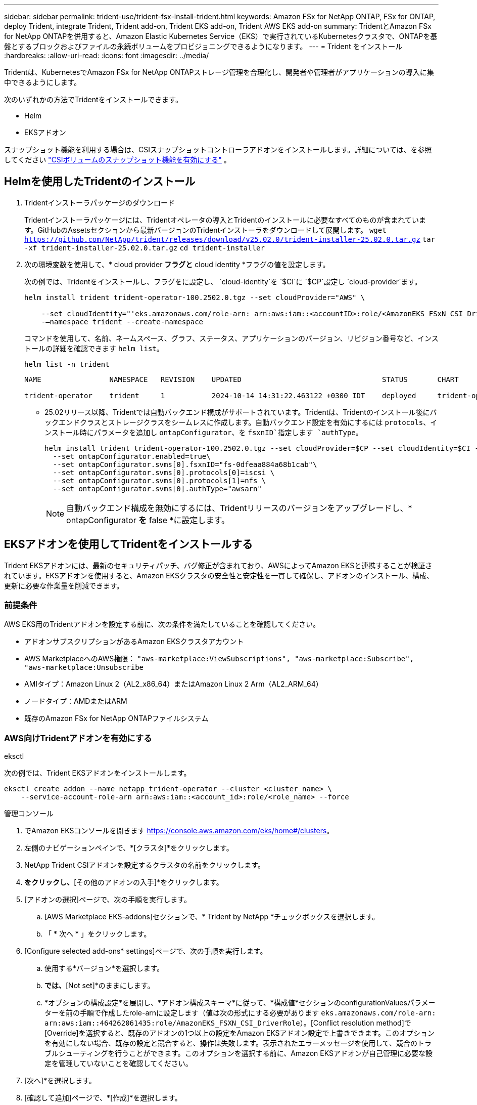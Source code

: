 ---
sidebar: sidebar 
permalink: trident-use/trident-fsx-install-trident.html 
keywords: Amazon FSx for NetApp ONTAP, FSx for ONTAP, deploy Trident, integrate Trident, Trident add-on, Trident EKS add-on, Trident AWS EKS add-on 
summary: TridentとAmazon FSx for NetApp ONTAPを併用すると、Amazon Elastic Kubernetes Service（EKS）で実行されているKubernetesクラスタで、ONTAPを基盤とするブロックおよびファイルの永続ボリュームをプロビジョニングできるようになります。 
---
= Trident をインストール
:hardbreaks:
:allow-uri-read: 
:icons: font
:imagesdir: ../media/


[role="lead"]
Tridentは、KubernetesでAmazon FSx for NetApp ONTAPストレージ管理を合理化し、開発者や管理者がアプリケーションの導入に集中できるようにします。

次のいずれかの方法でTridentをインストールできます。

* Helm
* EKSアドオン


スナップショット機能を利用する場合は、CSIスナップショットコントローラアドオンをインストールします。詳細については、を参照してください link:https://docs.aws.amazon.com/eks/latest/userguide/csi-snapshot-controller.html["CSIボリュームのスナップショット機能を有効にする"^] 。



== Helmを使用したTridentのインストール

. Tridentインストーラパッケージのダウンロード
+
Tridentインストーラパッケージには、Tridentオペレータの導入とTridentのインストールに必要なすべてのものが含まれています。GitHubのAssetsセクションから最新バージョンのTridentインストーラをダウンロードして展開します。
`wget https://github.com/NetApp/trident/releases/download/v25.02.0/trident-installer-25.02.0.tar.gz`
`tar -xf trident-installer-25.02.0.tar.gz`
`cd trident-installer`

. 次の環境変数を使用して、* cloud provider *フラグと* cloud identity *フラグの値を設定します。
+
次の例では、Tridentをインストールし、フラグをに設定し、 `cloud-identity`を `$CI`に `$CP`設定し `cloud-provider`ます。

+
[listing]
----
helm install trident trident-operator-100.2502.0.tgz --set cloudProvider="AWS" \

    --set cloudIdentity="'eks.amazonaws.com/role-arn: arn:aws:iam::<accountID>:role/<AmazonEKS_FSxN_CSI_DriverRole>'" \
    -–namespace trident --create-namespace
----
+
コマンドを使用して、名前、ネームスペース、グラフ、ステータス、アプリケーションのバージョン、リビジョン番号など、インストールの詳細を確認できます `helm list`。

+
[listing]
----
helm list -n trident
----
+
[listing]
----
NAME                NAMESPACE   REVISION    UPDATED                                 STATUS       CHART                          APP VERSION

trident-operator    trident     1           2024-10-14 14:31:22.463122 +0300 IDT    deployed     trident-operator-100.2502.0    25.02.0
----
+
** 25.02リリース以降、Tridentでは自動バックエンド構成がサポートされています。Tridentは、Tridentのインストール後にバックエンドクラスとストレージクラスをシームレスに作成します。自動バックエンド設定を有効にするには `protocols`、インストール時にパラメータを追加し `ontapConfigurator`、を `fsxnID`指定します `authType`。
+
[listing]
----
helm install trident trident-operator-100.2502.0.tgz --set cloudProvider=$CP --set cloudIdentity=$CI -–namespace trident\
  --set ontapConfigurator.enabled=true\
  --set ontapConfigurator.svms[0].fsxnID="fs-0dfeaa884a68b1cab"\
  --set ontapConfigurator.svms[0].protocols[0]=iscsi \
  --set ontapConfigurator.svms[0].protocols[1]=nfs \
  --set ontapConfigurator.svms[0].authType="awsarn"
----
+

NOTE: 自動バックエンド構成を無効にするには、Tridentリリースのバージョンをアップグレードし、* ontapConfigurator *を* false *に設定します。







== EKSアドオンを使用してTridentをインストールする

Trident EKSアドオンには、最新のセキュリティパッチ、バグ修正が含まれており、AWSによってAmazon EKSと連携することが検証されています。EKSアドオンを使用すると、Amazon EKSクラスタの安全性と安定性を一貫して確保し、アドオンのインストール、構成、更新に必要な作業量を削減できます。



=== 前提条件

AWS EKS用のTridentアドオンを設定する前に、次の条件を満たしていることを確認してください。

* アドオンサブスクリプションがあるAmazon EKSクラスタアカウント
* AWS MarketplaceへのAWS権限：
`"aws-marketplace:ViewSubscriptions",
"aws-marketplace:Subscribe",
"aws-marketplace:Unsubscribe`
* AMIタイプ：Amazon Linux 2（AL2_x86_64）またはAmazon Linux 2 Arm（AL2_ARM_64）
* ノードタイプ：AMDまたはARM
* 既存のAmazon FSx for NetApp ONTAPファイルシステム




=== AWS向けTridentアドオンを有効にする

[role="tabbed-block"]
====
.eksctl
--
次の例では、Trident EKSアドオンをインストールします。

[listing]
----
eksctl create addon --name netapp_trident-operator --cluster <cluster_name> \
    --service-account-role-arn arn:aws:iam::<account_id>:role/<role_name> --force
----
--
.管理コンソール
--
. でAmazon EKSコンソールを開きます https://console.aws.amazon.com/eks/home#/clusters[]。
. 左側のナビゲーションペインで、*[クラスタ]*をクリックします。
. NetApp Trident CSIアドオンを設定するクラスタの名前をクリックします。
. [アドオン]*をクリックし、*[その他のアドオンの入手]*をクリックします。
. [アドオンの選択]ページで、次の手順を実行します。
+
.. [AWS Marketplace EKS-addons]セクションで、* Trident by NetApp *チェックボックスを選択します。
.. 「 * 次へ * 」をクリックします。


. [Configure selected add-ons* settings]ページで、次の手順を実行します。
+
.. 使用する*バージョン*を選択します。
.. [Select IAM role]*では、*[Not set]*のままにします。
.. *オプションの構成設定*を展開し、*アドオン構成スキーマ*に従って、*構成値*セクションのconfigurationValuesパラメーターを前の手順で作成したrole-arnに設定します（値は次の形式にする必要があります `eks.amazonaws.com/role-arn: arn:aws:iam::464262061435:role/AmazonEKS_FSXN_CSI_DriverRole`）。[Conflict resolution method]で[Override]を選択すると、既存のアドオンの1つ以上の設定をAmazon EKSアドオン設定で上書きできます。このオプションを有効にしない場合、既存の設定と競合すると、操作は失敗します。表示されたエラーメッセージを使用して、競合のトラブルシューティングを行うことができます。このオプションを選択する前に、Amazon EKSアドオンが自己管理に必要な設定を管理していないことを確認してください。


. [次へ]*を選択します。
. [確認して追加]ページで、*[作成]*を選択します。
+
アドオンのインストールが完了すると、インストールされているアドオンが表示されます。



--
.AWS CLI
--
. ファイルを作成し `add-on.json` ます。
+
[listing]
----
add-on.json
{

   "clusterName": "<eks-cluster>",
   "addonName": "netapp_trident-operator",
   "addonVersion": "v24.10.0-eksbuild.1",
   "serviceAccountRoleArn": "<arn:aws:iam::123456:role/astratrident-role>",
   "configurationValues": "{"cloudIdentity": "'eks.amazonaws.com/role-arn: <arn:aws:iam::123456:role/astratrident-role>'",
   "cloudProvider": "AWS"}"
}
----
+
** 25.02リリース以降、Tridentでは自動バックエンド構成がサポートされています。Tridentは、Tridentのインストール後にバックエンドクラスとストレージクラスをシームレスに作成します。自動バックエンド設定を有効にするには `protocols`、インストール時にパラメータを追加し `ontapConfigurator`、を `fsxnID`指定します `authType`。
+
[listing]
----
{
   "clusterName": "<eks-cluster>",
   "addonName": "netapp_trident-operator",
   "addonVersion": "v24.10.0-eksbuild.1",
   "serviceAccountRoleArn": "arn:aws:iam::123456:role/astratrident-role",
   "configurationValues": "{"cloudIdentity": "'eks.amazonaws.com/role-arn: arn:aws:iam::123456:role/astratrident-role'",
   "ontapConfigurator": {
        "enabled": true,
        "svms": [
          {
            "authType": "awsarn",
            "fsxnID": "fs-0dfeaa884a68b1cab",
            "protocols": [
              "nfs",
              "iscsi"
            ]
          }
        ]
      }}"
}
----
+

NOTE: 自動バックエンド構成を無効にするには、Tridentリリースのバージョンをアップグレードし、* ontapConfigurator *を* false *に設定します。



. Trident EKSアドオンをインストールします。
+
`aws eks create-addon --cli-input-json file://add-on.json`



--
====


=== Trident EKSアドオンの更新

[role="tabbed-block"]
====
.eksctl
--
* お使いのFSxN Trident CSIアドオンの現在のバージョンを確認してください。をクラスタ名に置き換え `my-cluster` ます。
`eksctl get addon --name netapp_trident-operator --cluster my-cluster`
+
*出力例：*



[listing]
----
NAME                        VERSION             STATUS    ISSUES    IAMROLE    UPDATE AVAILABLE    CONFIGURATION VALUES
netapp_trident-operator    v24.10.0-eksbuild.1    ACTIVE    0       {"cloudIdentity":"'eks.amazonaws.com/role-arn: arn:aws:iam::139763910815:role/AmazonEKS_FSXN_CSI_DriverRole'"}
----
* 前の手順の出力でupdate availableで返されたバージョンにアドオンを更新します。
`eksctl update addon --name netapp_trident-operator --version v24.10.0-eksbuild.1 --cluster my-cluster --force`
+
オプションを削除し、いずれかのAmazon EKSアドオン設定が既存の設定と競合している場合 `--force` 、Amazon EKSアドオンの更新は失敗します。競合の解決に役立つエラーメッセージが表示されます。このオプションを指定する前に、管理する必要がある設定がAmazon EKSアドオンで管理されていないことを確認してください。これらの設定はこのオプションで上書きされます。この設定のその他のオプションの詳細については、を参照してください link:https://eksctl.io/usage/addons/["アドオン"]。Amazon EKS Kubernetesフィールド管理の詳細については、を参照してください link:https://docs.aws.amazon.com/eks/latest/userguide/kubernetes-field-management.html["Kubernetesフィールド管理"]。



--
.管理コンソール
--
. Amazon EKSコンソールを開き https://console.aws.amazon.com/eks/home#/clusters[]ます。
. 左側のナビゲーションペインで、*[クラスタ]*をクリックします。
. NetApp Trident CSIアドオンを更新するクラスタの名前をクリックします。
. [アドオン]タブをクリックします。
. [編集（Trident by NetApp）]*をクリックし、*[編集（Edit）]*をクリックします。
. [Configure Trident by NetApp *]ページで、次の手順を実行します。
+
.. 使用する*バージョン*を選択します。
.. [Optional configuration settings]*を展開し、必要に応じて変更します。
.. [ 変更の保存 *] をクリックします。




--
.AWS CLI
--
次の例では、EKSアドオンを更新します。

[listing]
----

aws eks update-addon --cluster-name my-cluster netapp_trident-operator vpc-cni --addon-version v24.6.1-eksbuild.1 \
    --service-account-role-arn arn:aws:iam::111122223333:role/role-name --configuration-values '{}' --resolve-conflicts --preserve
----
--
====


=== Trident EKSアドオンのアンインストール/削除

Amazon EKSアドオンを削除するには、次の2つのオプションがあります。

* *クラスタにアドオンソフトウェアを保持*–このオプションを選択すると、Amazon EKSによる設定の管理が削除されます。また、Amazon EKSが更新を通知し、更新を開始した後にAmazon EKSアドオンを自動的に更新する機能も削除されます。ただし、クラスタ上のアドオンソフトウェアは保持されます。このオプションを選択すると、アドオンはAmazon EKSアドオンではなく自己管理型インストールになります。このオプションを使用すると、アドオンのダウンタイムは発生しません。アドオンを保持するには、コマンドのオプションをそのまま使用し `--preserve` ます。
* *クラスターからアドオンソフトウェアを完全に削除する*–NetAppは、クラスターに依存するリソースがない場合にのみ、クラスターからAmazon EKSアドオンを削除することを推奨します。コマンドからオプションを削除してアドオンを削除し `--preserve` `delete` ます。



NOTE: アドオンにIAMアカウントが関連付けられている場合、IAMアカウントは削除されません。

[role="tabbed-block"]
====
.eksctl
--
次のコマンドは、Trident EKSアドオンをアンインストールします。
`eksctl delete addon --cluster K8s-arm --name netapp_trident-operator`

--
.管理コンソール
--
. でAmazon EKSコンソールを開きます https://console.aws.amazon.com/eks/home#/clusters[]。
. 左側のナビゲーションペインで、*[クラスタ]*をクリックします。
. NetApp Trident CSIアドオンを削除するクラスタの名前をクリックします。
. [アドオン]タブをクリックし、*[ Trident by NetApp ]*をクリックします。*
. [ 削除（ Remove ） ] をクリックします。
. [Remove netapp_trident-operator confirmation]*ダイアログで、次の手順を実行します。
+
.. Amazon EKSでアドオンの設定を管理しないようにするには、*[クラスタに保持]*を選択します。クラスタにアドオンソフトウェアを残して、アドオンのすべての設定を自分で管理できるようにする場合は、この手順を実行します。
.. 「netapp_trident -operator *」と入力します。
.. [ 削除（ Remove ） ] をクリックします。




--
.AWS CLI
--
をクラスタの名前に置き換え `my-cluster` 、次のコマンドを実行します。

`aws eks delete-addon --cluster-name my-cluster --addon-name netapp_trident-operator --preserve`

--
====